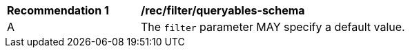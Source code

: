 [[rec_filter_filter-default]]
[width="90%",cols="2,6a"]
|===
^|*Recommendation {counter:rec-id}* |*/rec/filter/queryables-schema*
^|A |The `filter` parameter MAY specify a default value.
|===
